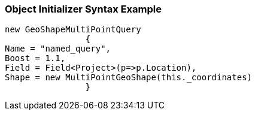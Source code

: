 :ref_current: https://www.elastic.co/guide/en/elasticsearch/reference/current

:github: https://github.com/elastic/elasticsearch-net

:imagesdir: ../../../../images

=== Object Initializer Syntax Example

[source,csharp,method="queryinitializer"]
----
new GeoShapeMultiPointQuery
		{
Name = "named_query",
Boost = 1.1,
Field = Field<Project>(p=>p.Location),
Shape = new MultiPointGeoShape(this._coordinates)
		}
----

